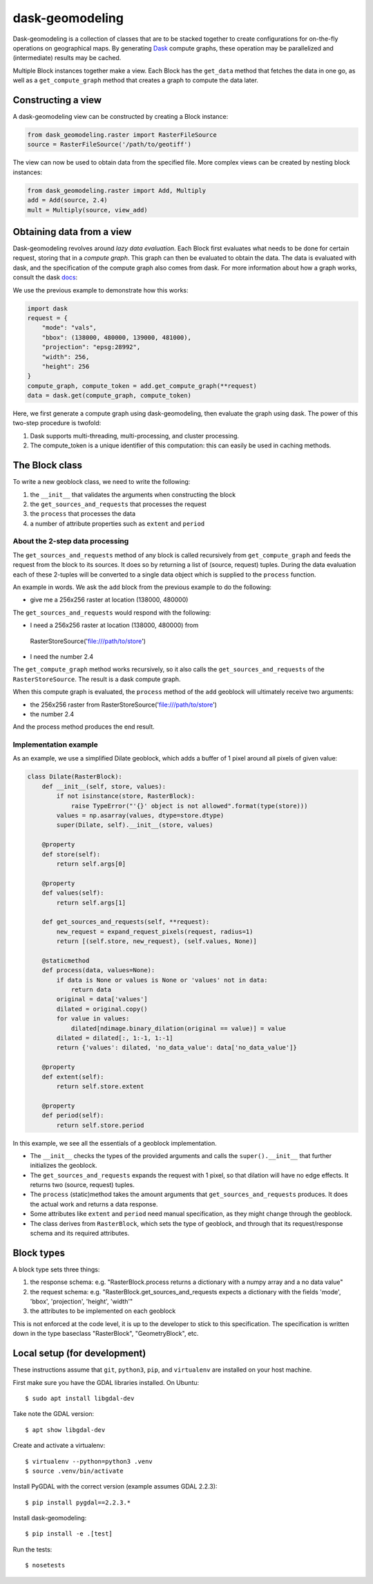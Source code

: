 dask-geomodeling
==========================================

Dask-geomodeling is a collection of classes that are to be stacked together to
create configurations for on-the-fly operations on geographical maps. By
generating `Dask <https://dask.pydata.org/>`_ compute graphs, these operation
may be parallelized and (intermediate) results may be cached.

Multiple Block instances together make a view. Each Block has the ``get_data``
method that fetches the data in one go, as well as a ``get_compute_graph``
method that creates a graph to compute the data later.

Constructing a view
-------------------

A dask-geomodeling view can be constructed by creating a Block instance:

.. code:: python

   from dask_geomodeling.raster import RasterFileSource
   source = RasterFileSource('/path/to/geotiff')


The view can now be used to obtain data from the specified file. More
complex views can be created by nesting block instances:

.. code:: python

   from dask_geomodeling.raster import Add, Multiply
   add = Add(source, 2.4)
   mult = Multiply(source, view_add)


Obtaining data from a view
--------------------------

Dask-geomodeling revolves around *lazy data evaluation*. Each Block first
evaluates what needs to be done for certain request, storing that in a
*compute graph*. This graph can then be evaluated to obtain the data. The data
is evaluated with dask, and the specification of the compute graph also comes
from dask. For more information about how a graph works, consult the dask
docs_:

.. _docs: http://docs.dask.org/en/latest/custom-graphs.html

We use the previous example to demonstrate how this works:

.. code:: python

   import dask
   request = {
       "mode": "vals",
       "bbox": (138000, 480000, 139000, 481000),
       "projection": "epsg:28992",
       "width": 256,
       "height": 256
   }
   compute_graph, compute_token = add.get_compute_graph(**request)
   data = dask.get(compute_graph, compute_token)

Here, we first generate a compute graph using dask-geomodeling, then evaluate
the graph using dask. The power of this two-step procedure is twofold:

1. Dask supports multi-threading, multi-processing, and cluster processing.
2. The compute_token is a unique identifier of this computation: this can
   easily be used in caching methods.


The Block class
----------------

To write a new geoblock class, we need to write the following:

1. the ``__init__`` that validates the arguments when constructing the block
2. the ``get_sources_and_requests`` that processes the request
3. the ``process`` that processes the data
4. a number of attribute properties such as ``extent`` and ``period``

About the 2-step data processing
~~~~~~~~~~~~~~~~~~~~~~~~~~~~~~~~

The ``get_sources_and_requests`` method of any block is called recursively from
``get_compute_graph`` and feeds the request from the block to its sources. It
does so by returning a list of (source, request) tuples. During the data evaluation
each of these 2-tuples will be converted to a single data object which is
supplied to the ``process`` function.

An example in words. We ask the ``add`` block from the previous example to do the
following:

- give me a 256x256 raster at location (138000, 480000)

The ``get_sources_and_requests`` would respond with the following:

- I need a 256x256 raster at location (138000, 480000) from
 RasterStoreSource('file:///path/to/store')
- I need the number 2.4

The ``get_compute_graph`` method works recursively, so it also calls the
``get_sources_and_requests`` of the ``RasterStoreSource``. The result is a
dask compute graph.

When this compute graph is evaluated, the ``process`` method of the ``add``
geoblock will ultimately receive two arguments:

- the 256x256 raster from  RasterStoreSource('file:///path/to/store')
- the number 2.4

And the process method produces the end result.

Implementation example
~~~~~~~~~~~~~~~~~~~~~~

As an example, we use a simplified Dilate geoblock, which adds a buffer of 1
pixel around all pixels of given value:

.. code:: python

    class Dilate(RasterBlock):
        def __init__(self, store, values):
            if not isinstance(store, RasterBlock):
                raise TypeError("'{}' object is not allowed".format(type(store)))
            values = np.asarray(values, dtype=store.dtype)
            super(Dilate, self).__init__(store, values)

        @property
        def store(self):
            return self.args[0]

        @property
        def values(self):
            return self.args[1]

        def get_sources_and_requests(self, **request):
            new_request = expand_request_pixels(request, radius=1)
            return [(self.store, new_request), (self.values, None)]

        @staticmethod
        def process(data, values=None):
            if data is None or values is None or 'values' not in data:
                return data
            original = data['values']
            dilated = original.copy()
            for value in values:
                dilated[ndimage.binary_dilation(original == value)] = value
            dilated = dilated[:, 1:-1, 1:-1]
            return {'values': dilated, 'no_data_value': data['no_data_value']}

        @property
        def extent(self):
            return self.store.extent

        @property
        def period(self):
            return self.store.period


In this example, we see all the essentials of a geoblock implementation.

- The ``__init__`` checks the types of the provided arguments and calls the
  ``super().__init__`` that further initializes the geoblock.

- The ``get_sources_and_requests`` expands the request with 1 pixel, so that
  dilation will have no edge effects. It returns two (source, request) tuples.

- The ``process`` (static)method takes the amount arguments that
  ``get_sources_and_requests`` produces. It does the actual work and returns
  a data response.

- Some attributes like ``extent`` and ``period`` need manual specification, as
  they might change through the geoblock.

- The class derives from ``RasterBlock``, which sets the type of geoblock, and
  through that its request/response schema and its required attributes.


Block types
-----------

A block type sets three things:

1. the response schema: e.g. "RasterBlock.process returns a dictionary with
   a numpy array and a no data value"

2. the request schema: e.g. "RasterBlock.get_sources_and_requests expects a
   dictionary with the fields 'mode', 'bbox', 'projection', 'height', 'width'"

3. the attributes to be implemented on each geoblock

This is not enforced at the code level, it is up to the developer to stick to
this specification. The specification is written down in the type baseclass
"RasterBlock", "GeometryBlock", etc.

Local setup (for development)
-----------------------------

These instructions assume that ``git``, ``python3``, ``pip``, and
``virtualenv`` are installed on your host machine.

First make sure you have the GDAL libraries installed. On Ubuntu::

    $ sudo apt install libgdal-dev

Take note the GDAL version::

    $ apt show libgdal-dev

Create and activate a virtualenv::

    $ virtualenv --python=python3 .venv
    $ source .venv/bin/activate

Install PyGDAL with the correct version (example assumes GDAL 2.2.3)::

    $ pip install pygdal==2.2.3.*

Install dask-geomodeling::

    $ pip install -e .[test]

Run the tests::

    $ nosetests
